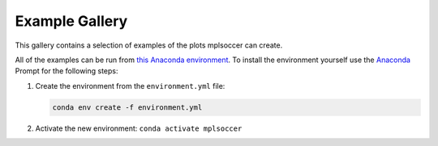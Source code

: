 Example Gallery
===============

This gallery contains a selection of examples of the plots mplsoccer can create.

All of the examples can be run from `this Anaconda environment <https://github.com/andrewRowlinson/mplsoccer/blob/master/docs/environment.yml>`_. To install the environment yourself use the `Anaconda <https://www.anaconda.com/>`_ Prompt for the following steps:

#. Create the environment from the ``environment.yml`` file:

   .. code ::

      conda env create -f environment.yml

#. Activate the new environment: ``conda activate mplsoccer``
